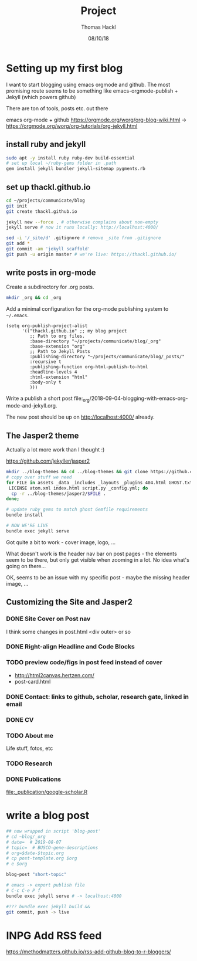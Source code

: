 # -*- org-hierarchical-todo-statistics: nil; org-latex-with-hyperref: nil; org-export-allow-bind-keywords: t -*-
#+TITLE: Project 
#+AUTHOR: Thomas Hackl
#+DATE: 08/10/18

* Setting up my first blog
I want to start blogging using emacs orgmode and github. The most promising
route seems to be something like emacs-orgmode-publish + Jekyll (which powers github)

There are ton of tools, posts etc. out there

emacs org-mode  + github
https://orgmode.org/worg/org-blog-wiki.html -> https://orgmode.org/worg/org-tutorials/org-jekyll.html

** install ruby and jekyll

#+BEGIN_SRC sh
sudo apt -y install ruby ruby-dev build-essential
# set up local ~/ruby-gems folder in .path
gem install jekyll bundler jekyll-sitemap pygments.rb
#+END_SRC

** set up thackl.github.io

#+BEGIN_SRC sh
cd ~/projects/communicate/blog
git init
git create thackl.github.io

jekyll new --force . # otherwise complains about non-empty
jekyll serve # now it runs locally: http://localhost:4000/

sed -i '/_site/d' .gitignore # remove _site from .gitignore
git add *
git commit -am 'jekyll scaffold'
git push -u origin master # we're live: https://thackl.github.io/
#+END_SRC

** write posts in org-mode

Create a subdirectory for .org posts.

#+BEGIN_SRC sh
mkdir _org && cd _org
#+END_SRC

Add a minimal configuration for the org-mode publishing system to =~/.emacs=.

#+BEGIN_SRC elisp
(setq org-publish-project-alist
      '(("thackl.github.io" ;; my blog project
         ;; Path to org files.
         :base-directory "~/projects/communicate/blog/_org"
         :base-extension "org"
         ;; Path to Jekyll Posts
         :publishing-directory "~/projects/communicate/blog/_posts/"
         :recursive t
         :publishing-function org-html-publish-to-html
         :headline-levels 4
         :html-extension "html"
         :body-only t
         )))
#+END_SRC

Write a publish a short post file:_org/2018-09-04-blogging-with-emacs-org-mode-and-jekyll.org.

The new post should be up on http://localhost:4000/ already.

** The Jasper2 theme

Actually a lot more work than I thought :)

https://github.com/jekyller/jasper2

#+BEGIN_SRC sh
mkdir ../blog-themes && cd ../blog-themes && git clone https://github.com/jekyller/jasper2
# copy over stuff we need
for FILE in assets _data _includes _layouts _plugins 404.html GHOST.txt Gemfile \
 LICENSE atom.xml index.html script.py _config.yml; do
  cp -r ../blog-themes/jasper2/$FILE .
done;

# update ruby gems to match ghost Gemfile requirements
bundle install

# NOW WE'RE LIVE
bundle exec jekyll serve
#+END_SRC

Got quite a bit to work - cover image, logo, ...

What doesn't work is the header nav bar on post pages - the elements seem to be
there, but only get visible when zooming in a lot. No idea what's going on there...

OK, seems to be an issue with my specific post - maybe the missing header image, ...

** Customizing the Site and Jasper2
*** DONE Site Cover on Post nav
    CLOSED: [2018-09-22 Sat 20:07]
I think some changes in post.html <div outer> or so

*** DONE Right-align Headline and Code Blocks
    CLOSED: [2018-09-22 Sat 20:07]
*** TODO preview code/figs in post feed instead of cover
- http://html2canvas.hertzen.com/
- post-card.html
*** DONE Contact: links to github, scholar, research gate, linked in email
    CLOSED: [2018-09-23 Sun 01:10]
*** DONE CV
    CLOSED: [2018-09-23 Sun 01:10]
*** TODO About me
Life stuff, fotos, etc
*** TODO Research
*** DONE Publications
    CLOSED: [2018-09-23 Sun 04:29]
[[file:_publication/google-scholar.R]]

* write a blog post

#+BEGIN_SRC sh
## now wrapped in script 'blog-post'
# cd ~blog/_org
# date=  # 2019-08-07
# topic=  # BUSCO-gene-descriptions
# org=$date-$topic.org
# cp post-template.org $org
# e $org

blog-post "short-topic"

# emacs -> export publish file
# C-c C-e P f
bundle exec jekyll serve # -> localhost:4000

#??? bundle exec jekyll build && 
git commit, push -> live

#+END_SRC

* INPG Add RSS feed
https://methodmatters.github.io/rss-add-github-blog-to-r-bloggers/

